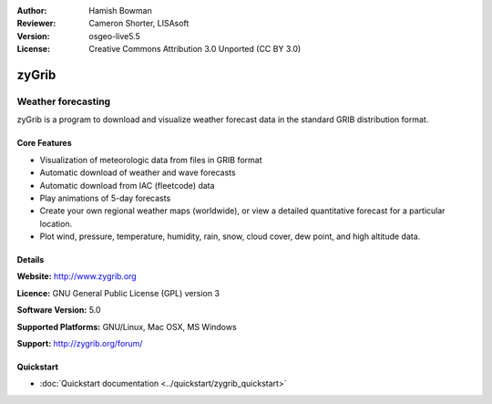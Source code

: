 :Author: Hamish Bowman
:Reviewer: Cameron Shorter, LISAsoft
:Version: osgeo-live5.5
:License: Creative Commons Attribution 3.0 Unported  (CC BY 3.0)

.. _zygrib-overview-zh:

.. image:: ../../images/project_logos/logo-zygrib.png
  :scale: 150 %
  :alt: project logo
  :align: right
  :target: http://www.zygrib.org


zyGrib
================================================================================

Weather forecasting 
~~~~~~~~~~~~~~~~~~~~~~~~~~~~~~~~~~~~~~~~~~~~~~~~~~~~~~~~~~~~~~~~~~~~~~~~~~~~~~~~

zyGrib is a program to download and visualize weather forecast data in
the standard GRIB distribution format.

Core Features
--------------------------------------------------------------------------------

.. image:: ../../images/screenshots/1024x768/zygrib_xynthia_010b.jpg
  :scale: 40 %
  :alt: screenshot
  :align: right

* Visualization of meteorologic data from files in GRIB format
* Automatic download of weather and wave forecasts
* Automatic download from IAC (fleetcode) data
* Play animations of 5-day forecasts
* Create your own regional weather maps (worldwide), or view a detailed quantitative forecast for a particular location.
* Plot wind, pressure, temperature, humidity, rain, snow, cloud cover, dew point, and high altitude data.

Details
--------------------------------------------------------------------------------

**Website:** http://www.zygrib.org

**Licence:** GNU General Public License (GPL) version 3

**Software Version:** 5.0

**Supported Platforms:** GNU/Linux, Mac OSX, MS Windows

**Support:** http://zygrib.org/forum/


Quickstart
--------------------------------------------------------------------------------

* :doc:`Quickstart documentation <../quickstart/zygrib_quickstart>`

